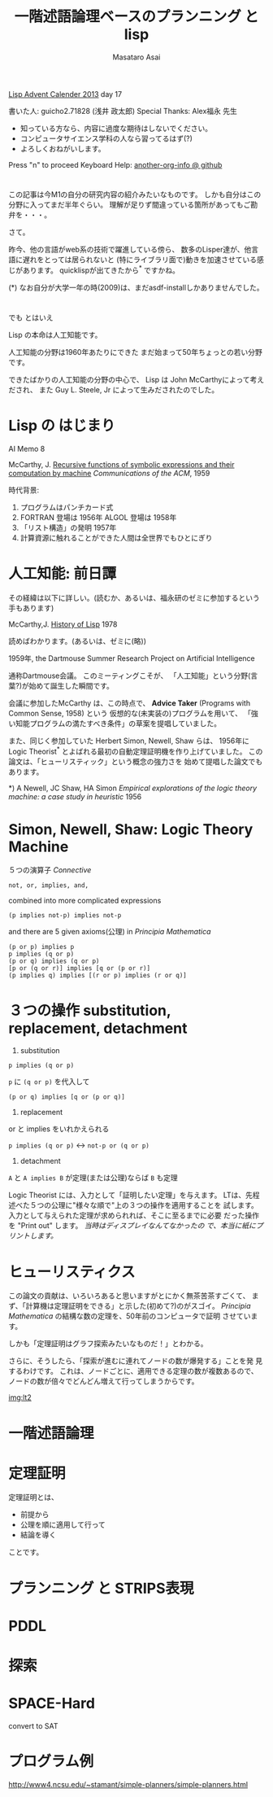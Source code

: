 # -*- truncate-lines : t -*-
#+title: 一階述語論理ベースのプランニング と lisp
#+author: Masataro Asai
#+OPTIONS:   H:4 num:t toc:nil \n:nil @:t ::t |:t ^:t -:t f:t *:t <:t
#+OPTIONS:   TeX:t LaTeX:t skip:nil d:nil todo:nil pri:nil tags:not-in-toc skip:nil
#+infojs_opt: view:nil path:./org-info.js toc:nil ltoc:nil ftoc:nil
#+infojs_opt: mouse:#eeeeee buttons:nil
#+HTML_MATHJAX: path:"mathjax/MathJax.js"
#+HTML_HEAD: <link rel="stylesheet" type="text/css" href="animation.css" />
#+HTML_HEAD: <link rel="stylesheet" type="text/css" href="colors-and-fonts.css" />
#+HTML_HEAD: <link rel="stylesheet" type="text/css" href="style.css" />
#+HTML_HEAD: <script type="text/javascript" src="./jquery.js"></script>
#+HTML_HEAD: <script type="text/javascript" src="./code.js"></script>
#+HTML_POSTAMBLE: nil

#+LINK: img file:img/%s
#+LINK: png file:img/%s.png
#+LINK: svg file:img/%s.svg
#+LINK: jpg file:img/%s.jpg

#+BEGIN_outline-text-1
#+BEGIN_CENTER

[[http://qiita.com/advent-calendar/2013/lisp][Lisp Advent Calender 2013]] day 17

書いた人: guicho2.71828 (浅井 政太郎)
Special Thanks: Alex福永 先生

+ 知っている方なら、内容に過度な期待はしないでください。
+ コンピュータサイエンス学科の人なら習ってるはず(?)
+ よろしくおねがいします。

Press "n" to proceed
Keyboard Help: [[http://guicho271828.github.io/another-org-info/][another-org-info @ github]]

#+END_CENTER
#+END_outline-text-1

* 

この記事は今M1の自分の研究内容の紹介みたいなものです。
しかも自分はこの分野に入ってまだ半年ぐらい。
理解が足りず間違っている箇所があってもご勘弁を・・・。

さて。

昨今、他の言語がweb系の技術で躍進している傍ら、
数多のLisper達が、他言語に遅れをとっては居られないと
(特にライブラリ面で)動きを加速させている感じがあります。
quicklispが出てきたから^* ですかね。

#+BEGIN_NOTE
(*) なお自分が大学一年の時(2009)は、まだasdf-installしかありませんでした。
#+END_NOTE

* 

#+BEGIN_XLARGE
でも とはいえ
#+BEGIN_CENTER
Lisp の本命は人工知能です。
#+END_CENTER
#+END_XLARGE

人工知能の分野は1960年あたりにできた
まだ始まって50年ちょっとの若い分野です。

できたばかりの人工知能の分野の中心で、
Lisp は John McCarthyによって考えだされ、
また Guy L. Steele, Jr によって生みだされたのでした。

* Lisp の はじまり

#+BEGIN_CENTER
AI Memo 8

McCarthy, J.
[[http://dspace.mit.edu/handle/1721.1/6096][Recursive functions of symbolic expressions and their computation by machine]]
/Communications of the ACM/, 1959
#+END_CENTER

時代背景:

1. プログラムはパンチカード式
2. FORTRAN 登場は 1956年 ALGOL 登場は 1958年
3. 「リスト構造」の発明 1957年
4. 計算資源に触れることができた人間は全世界でもひとにぎり

* 人工知能: 前日譚

その経緯は以下に詳しい。(読むか、あるいは、福永研のゼミに参加するという手もあります)

#+BEGIN_CENTER
McCarthy,J.  [[http://scholar.google.co.jp/scholar?q%3DHistory%2Bof%2BLisp%2BJ%2BMcCarthy&btnG%3D&hl%3Den&as_sdt%3D0%252C5][History of Lisp]] 1978
#+END_CENTER

読めばわかります。(あるいは、ゼミに(略))

#+BEGIN_CENTER
1959年, the Dartmouse Summer Research Project on Artificial Intelligence
#+END_CENTER

通称Dartmouse会議。
このミーティングこそが、
「人工知能」という分野(言葉?)が始めて誕生した瞬間です。

会議に参加したMcCarthy は、この時点で、
*Advice Taker* (Programs with Common Sense, 1958) という
仮想的な(未実装の)プログラムを用いて、
「強い知能プログラムの満たすべき条件」の草案を提唱していました。

また、同じく参加していた Herbert Simon, Newell, Shaw らは、
1956年に Logic Theorist^* とよばれる最初の自動定理証明機を作り上げていました。
この論文は、「ヒューリスティック」という概念の強力さを
始めて提唱した論文でもあります。

#+BEGIN_NOTE
*) A Newell, JC Shaw, HA Simon /Empirical explorations of the logic theory machine: a case study in heuristic/ 1956
#+END_NOTE

* Simon, Newell, Shaw: Logic Theory Machine

５つの演算子 /Connective/

: not, or, implies, and, 

combined into more complicated expressions

: (p implies not-p) implies not-p

and there are 5 given axioms(公理) in /Principia Mathematica/

: (p or p) implies p
: p implies (q or p)
: (p or q) implies (q or p)
: [p or (q or r)] implies [q or (p or r)]
: (p implies q) implies [(r or p) implies (r or q)]

* ３つの操作 substitution, replacement, detachment

1. substitution

: p implies (q or p)

=p= に =(q or p)= を代入して

: (p or q) implies [q or (p or q)]

2. replacement

or と implies をいれかえられる

=p implies (q or p)= <-> =not-p or (q or p)=

3. detachment

=A= と =A implies B= が定理(または公理)ならば =B= も定理

Logic Theorist には、入力として「証明したい定理」を与えます。
LTは、先程述べた５つの公理に"様々な順で"上の３つの操作を適用することを
試します。入力として与えられた定理が求められれば、そこに至るまでに必要
だった操作を "Print out" します。 /当時はディスプレイなんてなかったの
で、本当に紙にプリントします。/ 

* ヒューリスティクス

この論文の貢献は、いろいろあると思いますがとにかく無茶苦茶すごくて、
まず、「計算機は定理証明をできる」と示した(初めて?)のがスゴイ。
/Principia Mathematica/ の結構な数の定理を、50年前のコンピュータで証明
させています。

しかも「定理証明はグラフ探索みたいなものだ！」とわかる。

#+BEGIN_RIGHT
[[img:lt.png]]
#+END_RIGHT

さらに、そうしたら、「探索が進むに連れてノードの数が爆発する」ことを発
見するわけです。
これは、ノードごとに、適用できる定理の数が複数あるので、
ノードの数が倍々でどんどん増えて行ってしまうからです。

#+BEGIN_RIGHT
[[img:lt2]]
#+END_RIGHT


* 一階述語論理


* 定理証明

定理証明とは、

+ 前提から
+ 公理を順に適用して行って
+ 結論を導く

ことです。

* プランニング と STRIPS表現


* PDDL


* 探索


* SPACE-Hard

convert to SAT

* プログラム例


http://www4.ncsu.edu/~stamant/simple-planners/simple-planners.html

